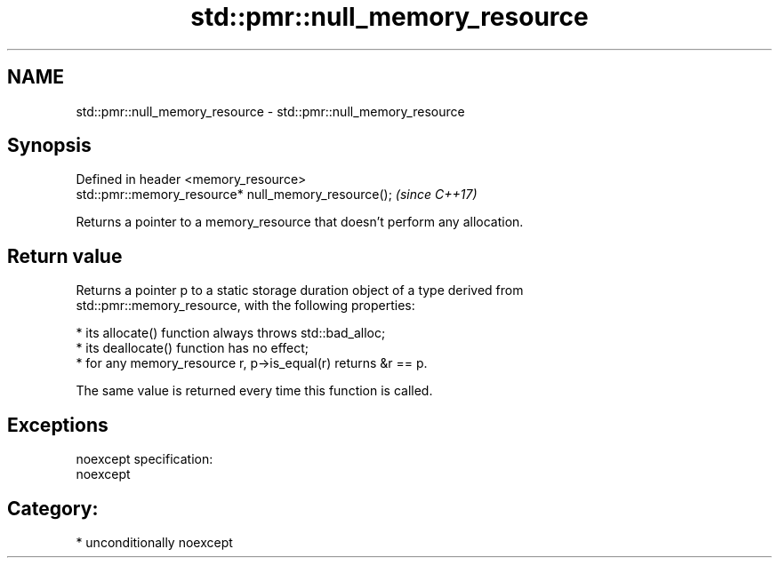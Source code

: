 .TH std::pmr::null_memory_resource 3 "Nov 16 2016" "2.1 | http://cppreference.com" "C++ Standard Libary"
.SH NAME
std::pmr::null_memory_resource \- std::pmr::null_memory_resource

.SH Synopsis
   Defined in header <memory_resource>
   std::pmr::memory_resource* null_memory_resource();  \fI(since C++17)\fP

   Returns a pointer to a memory_resource that doesn't perform any allocation.

.SH Return value

   Returns a pointer p to a static storage duration object of a type derived from
   std::pmr::memory_resource, with the following properties:

     * its allocate() function always throws std::bad_alloc;
     * its deallocate() function has no effect;
     * for any memory_resource r, p->is_equal(r) returns &r == p.

   The same value is returned every time this function is called.

.SH Exceptions

   noexcept specification:
   noexcept
.SH Category:

     * unconditionally noexcept
